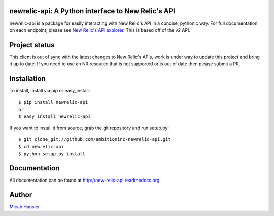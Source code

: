 .. image:: https://travis-ci.org/ambitioninc/newrelic-api.png
   :target: https://travis-ci.org/ambitioninc/newrelic-api

.. image:: https://coveralls.io/repos/ambitioninc/newrelic-api/badge.png?branch=develop
    :target: https://coveralls.io/r/ambitioninc/newrelic-api?branch=develop

.. image:: https://img.shields.io/pypi/v/newrelic-api.svg
    :target: https://pypi.python.org/pypi/newrelic-api
    :alt: Latest PyPI version

.. image:: https://img.shields.io/pypi/dm/newrelic-api.svg
    :target: https://pypi.python.org/pypi/newrelic-api
    :alt: Number of PyPI downloads

newrelic-api: A Python interface to New Relic's API
===================================================

newrelic-api is a package for easily interacting with New Relic's API in a
concise, pythonic way. For full documentation on each endpoint, please see
`New Relic's API explorer`_. This is based off of the v2 API.

.. _New Relic's API explorer: https://rpm.newrelic.com/api/explore/

Project status
==============

This client is out of sync with the latest changes to New Relic's APIs, work
is under way to update this project and bring it up to date. If you need to
use an NR resource that is not supported or is out of date then please submit
a PR.

Installation
============

To install, install via pip or easy_install::

    $ pip install newrelic-api
    or
    $ easy_install newrelic-api

If you want to install it from source, grab the git repository and run setup.py::

 $ git clone git://github.com/ambitioninc/newrelic-api.git
 $ cd newrelic-api
 $ python setup.py install

Documentation
=============

All documentation can be found at http://new-relic-api.readthedocs.org

Author
======
`Micah Hausler`_

.. _Micah Hausler: mailto:micah.hausler@ambition.com
